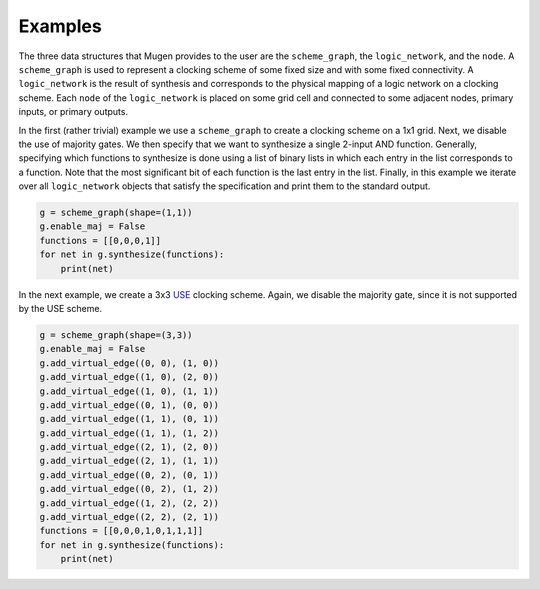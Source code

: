 Examples
========

The three data structures that Mugen provides to the user are the
``scheme_graph``, the ``logic_network``, and the ``node``. A ``scheme_graph``
is used to represent a clocking scheme of some fixed size and with some fixed
connectivity.  A ``logic_network`` is the result of synthesis and corresponds
to the physical mapping of a logic network on a clocking scheme. Each
``node`` of the ``logic_network`` is placed on some grid cell and connected
to some adjacent nodes, primary inputs, or primary outputs.

In the first (rather trivial) example we use a ``scheme_graph`` to create a
clocking scheme on a 1x1 grid. Next, we disable the use of majority gates. We
then specify that we want to synthesize a single 2-input AND function.
Generally, specifying which functions to synthesize is done using a list of
binary lists in which each entry in the list corresponds to a function. Note
that the most significant bit of each function is the last entry in the list.
Finally, in this example we iterate over all ``logic_network`` objects that
satisfy the specification and print them to the standard output.

.. code-block:: python

        g = scheme_graph(shape=(1,1))
        g.enable_maj = False
        functions = [[0,0,0,1]]
        for net in g.synthesize(functions):
            print(net)

In the next example, we create a 3x3 `USE
<https://ieeexplore.ieee.org/document/7219390>`_ clocking scheme. Again, we disable the majority gate, since it is not supported by the USE scheme.

.. code-block:: python

        g = scheme_graph(shape=(3,3))
        g.enable_maj = False
        g.add_virtual_edge((0, 0), (1, 0))
        g.add_virtual_edge((1, 0), (2, 0))
        g.add_virtual_edge((1, 0), (1, 1))
        g.add_virtual_edge((0, 1), (0, 0))
        g.add_virtual_edge((1, 1), (0, 1))
        g.add_virtual_edge((1, 1), (1, 2))
        g.add_virtual_edge((2, 1), (2, 0))
        g.add_virtual_edge((2, 1), (1, 1))
        g.add_virtual_edge((0, 2), (0, 1))
        g.add_virtual_edge((0, 2), (1, 2))
        g.add_virtual_edge((1, 2), (2, 2))
        g.add_virtual_edge((2, 2), (2, 1))
        functions = [[0,0,0,1,0,1,1,1]]
        for net in g.synthesize(functions):
            print(net)
